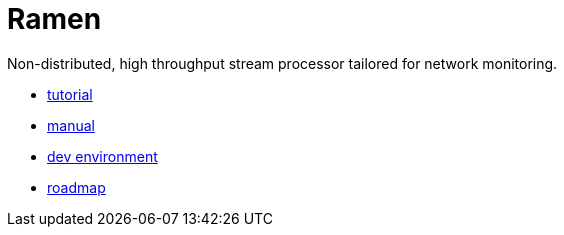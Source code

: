 = Ramen

Non-distributed, high throughput stream processor tailored for network monitoring.

- https://github.com/PerformanceVision/ramen/blob/master/docs/tutorial.adoc[tutorial]
- https://github.com/PerformanceVision/ramen/blob/master/docs/manual.adoc[manual]
- https://github.com/PerformanceVision/ramen/blob/master/docs/dev.adoc[dev environment]
- https://github.com/PerformanceVision/ramen/blob/master/docs/roadmap.adoc[roadmap]

